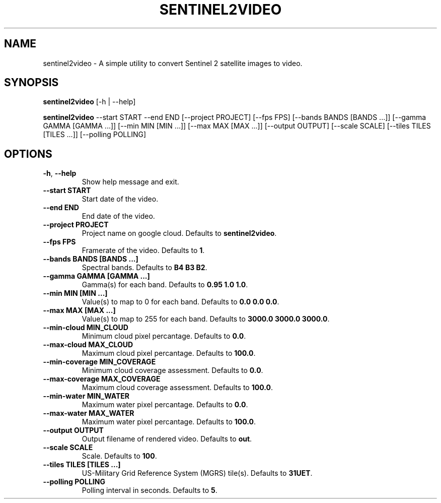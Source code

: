 .TH SENTINEL2VIDEO 1 2024-07-30 "version 1.0"
.SH NAME
sentinel2video - A simple utility to convert Sentinel 2 satellite images to video.
.SH SYNOPSIS
.B sentinel2video
[-h | --help]

.B sentinel2video
--start START --end END [--project PROJECT] [--fps FPS] [--bands BANDS [BANDS ...]] [--gamma GAMMA [GAMMA ...]] [--min MIN [MIN ...]] [--max MAX [MAX ...]] [--output OUTPUT] [--scale SCALE] [--tiles TILES [TILES ...]] [--polling POLLING]
.SH OPTIONS
.TP
\fB\-h\fR, \fB\-\-help\fR
Show help message and exit.
.TP
\fB\-\-start START\fR
Start date of the video.
.TP
\fB\-\-end END\fR
End date of the video.
.TP
\fB\-\-project PROJECT\fR
Project name on google cloud. Defaults to \fBsentinel2video\fR.
.TP
\fB\-\-fps FPS\fR
Framerate of the video. Defaults to \fB1\fR.
.TP
\fB\-\-bands BANDS [BANDS ...]\fR
Spectral bands. Defaults to \fBB4 B3 B2\fR.
.TP
\fB\-\-gamma GAMMA [GAMMA ...]\fR
Gamma(s) for each band. Defaults to \fB0.95 1.0 1.0\fR.
.TP
\fB\-\-min MIN [MIN ...]\fR
Value(s) to map to 0 for each band. Defaults to \fB0.0 0.0 0.0\fR.
.TP
\fB\-\-max MAX [MAX ...]\fR
Value(s) to map to 255 for each band. Defaults to \fB3000.0 3000.0 3000.0\fR.
.TP
\fB\-\-min-cloud MIN_CLOUD\fR
Minimum cloud pixel percantage. Defaults to \fB0.0\fR.
.TP
\fB\-\-max-cloud MAX_CLOUD\fR
Maximum cloud pixel percantage. Defaults to \fB100.0\fR.
.TP
\fB\-\-min-coverage MIN_COVERAGE\fR
Minimum cloud coverage assessment. Defaults to \fB0.0\fR.
.TP
\fB\-\-max-coverage MAX_COVERAGE\fR
Maximum cloud coverage assessment. Defaults to \fB100.0\fR.
.TP
\fB\-\-min-water MIN_WATER\fR
Maximum water pixel percantage. Defaults to \fB0.0\fR.
.TP
\fB\-\-max-water MAX_WATER\fR
Maximum water pixel percantage. Defaults to \fB100.0\fR.
.TP
\fB\-\-output OUTPUT\fR
Output filename of rendered video. Defaults to \fBout\fR.
.TP
\fB\-\-scale SCALE\fR
Scale. Defaults to \fB100\fR.
.TP
\fB\-\-tiles TILES [TILES ...]\fR
US\-Military Grid Reference System (MGRS) tile(s). Defaults to \fB31UET\fR.
.TP
\fB\-\-polling POLLING\fR
Polling interval in seconds. Defaults to \fB5\fR.


